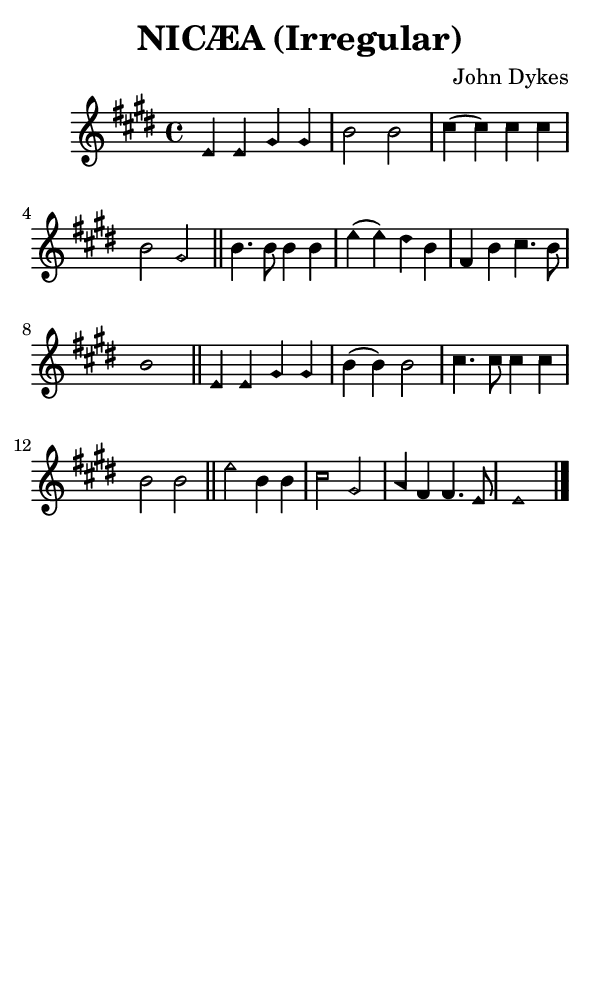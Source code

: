\version "2.18.2"

#(set-global-staff-size 14)

\header {
  title=\markup {
    NICÆA (Irregular)
  }
  composer = \markup {
    John Dykes
  }
  tagline = ##f
}

sopranoMusic = {
  \aikenHeads
  \clef treble
  \key e \major
  \autoBeamOff
  \time 4/4
  \relative c' {
    \set Score.tempoHideNote = ##t \tempo 4 = 120
    
    e4 e gis gis b2 b
    cis4( cis) cis cis b2 gis \bar "||"
    b4. b8 b4 b e( e) dis b fis b cis4. b8 b1 \bar "||"
    e,4 e gis gis b4( b) b2
    cis4. cis8 cis4 cis b2 b \bar "||"
    e2 b4 b cis2 gis a4 fis fis4. e8 e1 \bar "|."
  }
}

#(set! paper-alist (cons '("phone" . (cons (* 3 in) (* 5 in))) paper-alist))

\paper {
  #(set-paper-size "phone")
}

\score {
  <<
    \new Staff {
      \new Voice {
	\sopranoMusic
      }
    }
  >>
}